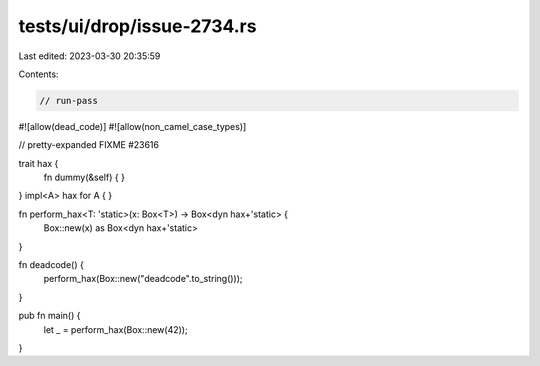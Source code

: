 tests/ui/drop/issue-2734.rs
===========================

Last edited: 2023-03-30 20:35:59

Contents:

.. code-block:: rs

    // run-pass
#![allow(dead_code)]
#![allow(non_camel_case_types)]

// pretty-expanded FIXME #23616

trait hax {
    fn dummy(&self) { }
}
impl<A> hax for A { }

fn perform_hax<T: 'static>(x: Box<T>) -> Box<dyn hax+'static> {
    Box::new(x) as Box<dyn hax+'static>
}

fn deadcode() {
    perform_hax(Box::new("deadcode".to_string()));
}

pub fn main() {
    let _ = perform_hax(Box::new(42));
}


